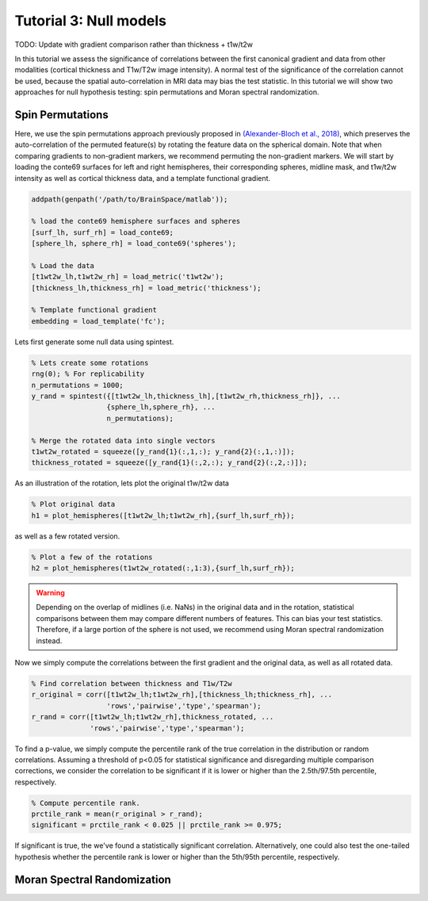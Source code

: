 Tutorial 3: Null models
=================================================

TODO: Update with gradient comparison rather than thickness + t1w/t2w

In this tutorial we assess the significance of correlations between the first canonical gradient and data from other modalities (cortical thickness and T1w/T2w image intensity). A normal test of the significance of the correlation cannot be used, because the spatial auto-correlation in MRI data may bias the test statistic. In this tutorial we will show two approaches for null hypothesis testing: spin permutations and Moran spectral randomization. 

Spin Permutations
--------------------
Here, we use the spin permutations approach previously proposed in `(Alexander-Bloch et al., 2018) <https://www.sciencedirect.com/science/article/pii/S1053811918304968>`_, which preserves the auto-correlation of the permuted feature(s) by rotating the feature data on the spherical domain. Note that when comparing gradients to non-gradient markers, we recommend permuting the non-gradient markers. 
We will start by loading the conte69 surfaces for left and right hemispheres, their corresponding spheres, midline mask, and t1w/t2w intensity as well as cortical thickness data, and a template functional gradient.

.. code-block:: matlab

    addpath(genpath('/path/to/BrainSpace/matlab')); 

    % load the conte69 hemisphere surfaces and spheres
    [surf_lh, surf_rh] = load_conte69;
    [sphere_lh, sphere_rh] = load_conte69('spheres');

    % Load the data 
    [t1wt2w_lh,t1wt2w_rh] = load_metric('t1wt2w');
    [thickness_lh,thickness_rh] = load_metric('thickness');
    
    % Template functional gradient
    embedding = load_template('fc');
    
Lets first generate some null data using spintest. 

.. code-block:: matlab

    % Lets create some rotations
    rng(0); % For replicability
    n_permutations = 1000;
    y_rand = spintest({[t1wt2w_lh,thickness_lh],[t1wt2w_rh,thickness_rh]}, ...
                      {sphere_lh,sphere_rh}, ...
                      n_permutations);

    % Merge the rotated data into single vectors
    t1wt2w_rotated = squeeze([y_rand{1}(:,1,:); y_rand{2}(:,1,:)]);
    thickness_rotated = squeeze([y_rand{1}(:,2,:); y_rand{2}(:,2,:)]);

As an illustration of the rotation, lets plot the original t1w/t2w data

.. code-block:: matlab
 
    % Plot original data
    h1 = plot_hemispheres([t1wt2w_lh;t1wt2w_rh],{surf_lh,surf_rh});

.. image:: ./example_figs/t1wt2w_original.png
   :scale: 50%
   :align: center

as well as a few rotated version.

.. code-block:: matlab

    % Plot a few of the rotations
    h2 = plot_hemispheres(t1wt2w_rotated(:,1:3),{surf_lh,surf_rh});

.. image:: ./example_figs/t1wt2w_rotated.png
   :scale: 50%
   :align: center

.. warning:: Depending on the overlap of midlines (i.e. NaNs) in the original data and in the rotation, statistical comparisons between them may compare different numbers of features. This can bias your test statistics. Therefore, if a large portion of the sphere is not used, we recommend using Moran spectral randomization instead.  

Now we simply compute the correlations between the first gradient and the original data, as well as all rotated data.

.. code-block:: matlab

    % Find correlation between thickness and T1w/T2w
    r_original = corr([t1wt2w_lh;t1wt2w_rh],[thickness_lh;thickness_rh], ...
                      'rows','pairwise','type','spearman');
    r_rand = corr([t1wt2w_lh;t1wt2w_rh],thickness_rotated, ...
                  'rows','pairwise','type','spearman');

To find a p-value, we simply compute the percentile rank of the true correlation in the distribution or random correlations. Assuming a threshold of p<0.05 for statistical significance and disregarding multiple comparison corrections, we consider the correlation to be significant if it is lower or higher than the 2.5th/97.5th percentile, respectively. 

.. code-block:: matlab

   % Compute percentile rank.
   prctile_rank = mean(r_original > r_rand);
   significant = prctile_rank < 0.025 || prctile_rank >= 0.975;

If significant is true, the we've found a statistically significant correlation. Alternatively, one could also test the one-tailed hypothesis whether the percentile rank is lower or higher than the 5th/95th percentile, respectively. 

Moran Spectral Randomization 
--------------------------------



